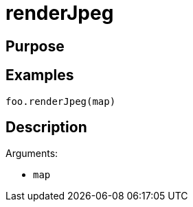 = renderJpeg

== Purpose

== Examples

[source,java]
----
foo.renderJpeg(map)
----

== Description

Arguments:

* `map`